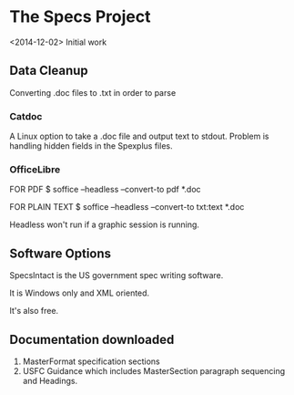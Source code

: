 * The Specs Project
<2014-12-02>
Initial work
** Data Cleanup
Converting .doc files to .txt in order to parse
*** Catdoc
A Linux option to take a .doc file and output text to stdout. Problem is handling hidden fields in the Spexplus files.

*** OfficeLibre
FOR PDF
$ soffice --headless --convert-to pdf *.doc

FOR PLAIN TEXT
$ soffice --headless --convert-to txt:text *.doc

Headless won't run if a graphic session is running.

** Software Options
SpecsIntact is the US government spec writing software.

It is Windows only and XML oriented.

It's also free.

** Documentation downloaded
1. MasterFormat specification sections
2. USFC Guidance which includes MasterSection paragraph sequencing and Headings.
 
